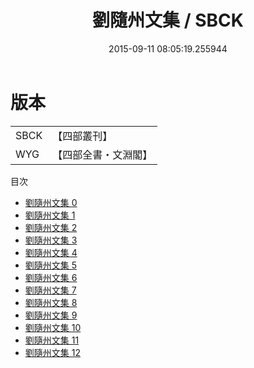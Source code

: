 #+TITLE: 劉隨州文集 / SBCK

#+DATE: 2015-09-11 08:05:19.255944
* 版本
 |      SBCK|【四部叢刊】  |
 |       WYG|【四部全書・文淵閣】|
目次
 - [[file:KR4c0032_000.txt][劉隨州文集 0]]
 - [[file:KR4c0032_001.txt][劉隨州文集 1]]
 - [[file:KR4c0032_002.txt][劉隨州文集 2]]
 - [[file:KR4c0032_003.txt][劉隨州文集 3]]
 - [[file:KR4c0032_004.txt][劉隨州文集 4]]
 - [[file:KR4c0032_005.txt][劉隨州文集 5]]
 - [[file:KR4c0032_006.txt][劉隨州文集 6]]
 - [[file:KR4c0032_007.txt][劉隨州文集 7]]
 - [[file:KR4c0032_008.txt][劉隨州文集 8]]
 - [[file:KR4c0032_009.txt][劉隨州文集 9]]
 - [[file:KR4c0032_010.txt][劉隨州文集 10]]
 - [[file:KR4c0032_011.txt][劉隨州文集 11]]
 - [[file:KR4c0032_012.txt][劉隨州文集 12]]
